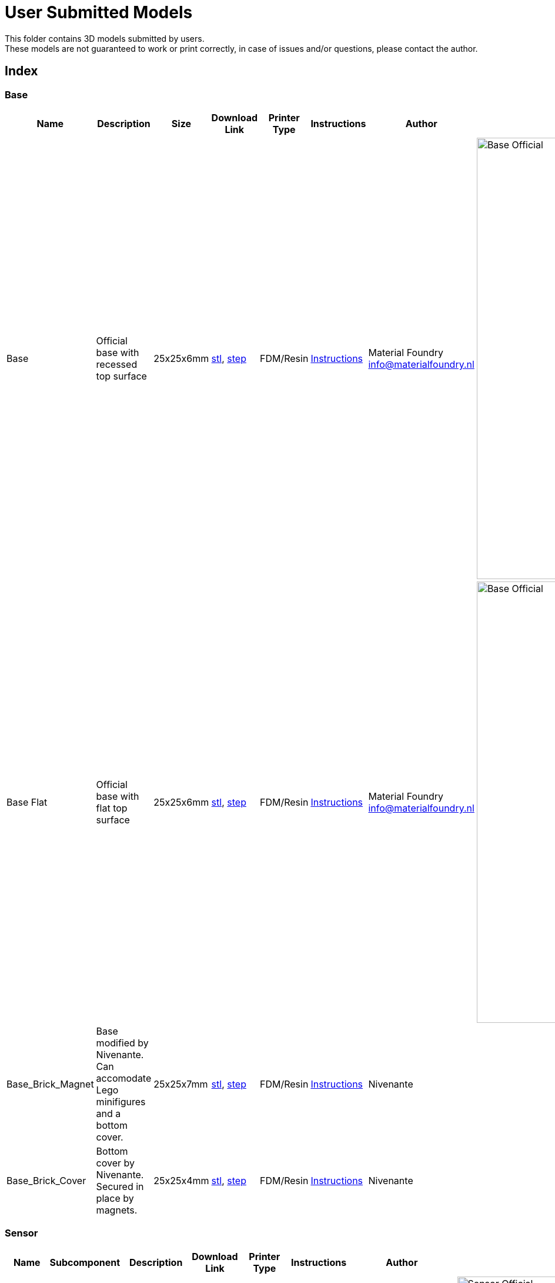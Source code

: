 ifdef::env-github[]
:imagesdir: https://github.com/MaterialFoundry/MaterialPlane_Models/blob/main/UserSubmitted/Img
endif::[]

# User Submitted Models

This folder contains 3D models submitted by users. +
These models are not guaranteed to work or print correctly, in case of issues and/or questions, please contact the author.

## Index

### Base
[cols="^,^,^,^,^,^,^,^"]
|===
|Name | Description| Size | Download Link |Printer Type | Instructions | Author | Image

| Base | Official base with recessed top surface | 25x25x6mm | https://github.com/MaterialFoundry/MaterialPlane_Models/blob/main/Base/Base.stl[stl], https://github.com/MaterialFoundry/MaterialPlane_Models/blob/main/Base/Base.step[step] | FDM/Resin | https://materialfoundry.github.io/MaterialPlane/DIY/BuildInstructions/base/[Instructions] | Material Foundry info@materialfoundry.nl | image:Base_Official.jpg[,750]

| Base Flat | Official base with flat top surface | 25x25x6mm | https://github.com/MaterialFoundry/MaterialPlane_Models/blob/main/Base/Base_Flat.stl[stl], https://github.com/MaterialFoundry/MaterialPlane_Models/blob/main/Base/Base_Flat.step[step] | FDM/Resin | https://materialfoundry.github.io/MaterialPlane/DIY/BuildInstructions/base/[Instructions] | Material Foundry info@materialfoundry.nl | image:Base_Official.jpg[,750]

| Base_Brick_Magnet | Base modified by Nivenante. Can accomodate Lego minifigures and a bottom cover. | 25x25x7mm | https://github.com/MaterialFoundry/MaterialPlane_Models/blob/main/UserSubmitted/Nivenante/Base_Brick_Magnet.step[stl], https://github.com/MaterialFoundry/MaterialPlane_Models/blob/main/UserSubmitted/Nivenante/Base_Brick_Magnet.step[step] | FDM/Resin | https://materialfoundry.github.io/MaterialPlane/DIY/BuildInstructions/base/[Instructions] | Nivenante |

| Base_Brick_Cover | Bottom cover by Nivenante. Secured in place by magnets. | 25x25x4mm | https://github.com/MaterialFoundry/MaterialPlane_Models/blob/main/UserSubmitted/Nivenante/Base_Brick_Magnet.stl[stl], https://github.com/MaterialFoundry/MaterialPlane_Models/blob/main/UserSubmitted/Nivenante/Base_Brick_Magnet.step[step] | FDM/Resin | https://materialfoundry.github.io/MaterialPlane/DIY/BuildInstructions/base/[Instructions] | Nivenante |

|===

### Sensor
[cols="^,^,^,^,^,^,^,^"]
|===
|Name | Subcomponent | Description| Download Link |Printer Type | Instructions | Author | Image

.5+.^|Sensor (Micro USB) | |Official 'Full Sensor' with Micro USB port  | .5+.^| FDM/Resin .5+.^| https://materialfoundry.github.io/MaterialPlane/DIY/BuildInstructions/sensorFull/[Instructions] .5+.^| Material Foundry info@materialfoundry.nl .5+.^| image:Sensor_Official.jpg[,750]
    
    | Main Body | Main body of the sensor |https://github.com/MaterialFoundry/MaterialPlane_Models/blob/main/Sensor/MainBody.stl[stl], https://github.com/MaterialFoundry/MaterialPlane_Models/blob/main/Sensor/MainBody.step[step]
  
    | Controller Bracket | Bracket to hold the microcontroller in place | https://github.com/MaterialFoundry/MaterialPlane_Models/blob/main/Sensor/ControllerBracket.stl[stl], https://github.com/MaterialFoundry/MaterialPlane_Models/blob/main/Sensor/ControllerBracket.step[step]
    
    | Sensor Bracket | Bracket to hold DFRobot sensor in place | https://github.com/MaterialFoundry/MaterialPlane_Models/blob/main/Sensor/SensorBracket.stl[stl], https://github.com/MaterialFoundry/MaterialPlane_Models/blob/main/Sensor/SensorBracket.step[step]
    
    | Lid | Lid of the sensor | https://github.com/MaterialFoundry/MaterialPlane_Models/blob/main/Sensor/Lid.stl[stl], https://github.com/MaterialFoundry/MaterialPlane_Models/blob/main/Sensor/Lid.step[step]
    
.5+.^|Sensor (USB-C) | |Official 'Full Sensor' with USB-C port  | .5+.^| FDM/Resin .5+.^| https://materialfoundry.github.io/MaterialPlane/DIY/BuildInstructions/sensorFull/[Instructions] .5+.^| Material Foundry info@materialfoundry.nl .5+.^| image:Sensor_Official.jpg[,750]
    
    | Main Body | Main body of the sensor |https://github.com/MaterialFoundry/MaterialPlane_Models/blob/main/Sensor/MainBody_USBC.stl[stl], https://github.com/MaterialFoundry/MaterialPlane_Models/blob/main/Sensor/MainBody_USBC.step[step]
  
    | Controller Bracket | Bracket to hold the microcontroller in place | https://github.com/MaterialFoundry/MaterialPlane_Models/blob/main/Sensor/ControllerBracket.stl[stl], https://github.com/MaterialFoundry/MaterialPlane_Models/blob/main/Sensor/ControllerBracket.step[step]
    
    | Sensor Bracket | Bracket to hold DFRobot sensor in place | https://github.com/MaterialFoundry/MaterialPlane_Models/blob/main/Sensor/SensorBracket.stl[stl], https://github.com/MaterialFoundry/MaterialPlane_Models/blob/main/Sensor/SensorBracket.step[step]
    
    | Lid | Lid of the sensor | https://github.com/MaterialFoundry/MaterialPlane_Models/blob/main/Sensor/Lid.stl[stl], https://github.com/MaterialFoundry/MaterialPlane_Models/blob/main/Sensor/Lid.step[step]
   
| Micstand Mount | | Simple microphone mount for the DFRobot sensor | https://github.com/MaterialFoundry/MaterialPlane_Models/blob/main/Sensor/MicstandMount.stl[stl], https://github.com/MaterialFoundry/MaterialPlane_Models/blob/main/Sensor/MicstandMount.step[step] | FDM/Resin || Material Foundry info@materialfoundry.nl | image:MicstandMount_Official.jpg[,750]

|===

## Submitting your own models
If you want to submit your own models, please follow these guidelines:

* Create a folder within `/UserSubmitted` with your name or some other identifier (e.g. `/UserSubmitted/Cris`). All your models will be placed inside this folder
* You can add subfolders within your folder if you want to add multiple designs (e.g. `/UserSubmitted/Cris/Base`, `/UserSubmitted/Cris/Sensor`, etc)
* Add a readme file. Please include (at least) the following:
    ** Introduction: What does your design do or how is it different from other designs
    ** Bill of materials: A list of everything that's required to build the design. Preferably this would include product numbers, links or search terms. Include clear pictures (maybe with dimensions) if you do not have a product number.
    ** Print requirements: Any special print requirements (layer height, material, printer type, etc).
    ** Assembly instructions: Step-by-step instructions on how to assemble the design, preferably with lots of pictures.
    ** Contact information: Name, email, etc
* If you have multiple designs, you would preferably have multiple readme files, one for each design (it would be good to separate your designs into multiple folders)
* Give your designs a sensible name
* Add at least a `.stl` file and preferably also a `.step` or `.obj` file
* Add your design to the index above. Please note that the file format of this readme is AsciiDoc, see https://docs.asciidoctor.org/asciidoc/latest/[here] for more info. Images that go in the table must be located in `UserSubmitted/Img`
* The repository is licensed under an open source MIT license. If you do not provide a separate license, your designs will also fall under the MIT license. You can add your own `LICENSE` file if you want

You can then do a pull request.
